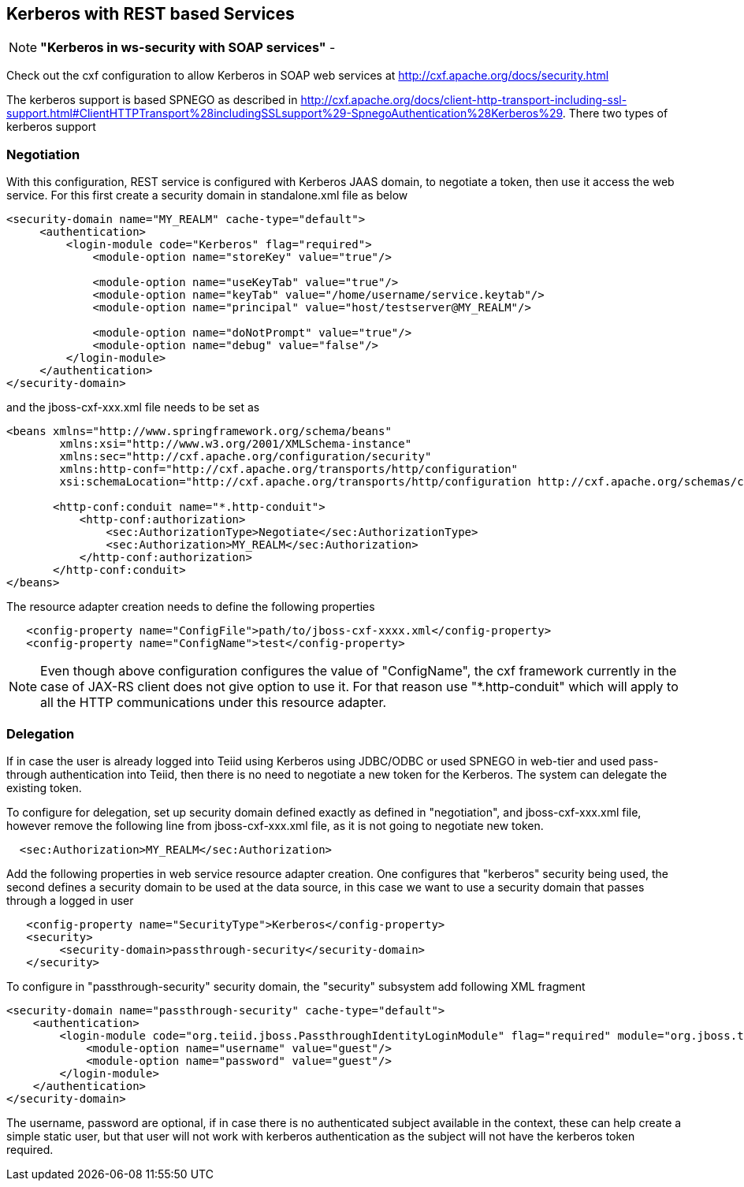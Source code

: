 
== Kerberos with REST based Services

NOTE: *"Kerberos in ws-security with SOAP services"* - 

Check out the cxf configuration to allow Kerberos in SOAP web services at http://cxf.apache.org/docs/security.html[http://cxf.apache.org/docs/security.html]

The kerberos support is based SPNEGO as described in http://cxf.apache.org/docs/client-http-transport-including-ssl-support.html#ClientHTTPTransport%28includingSSLsupport%29-SpnegoAuthentication%28Kerberos%29[http://cxf.apache.org/docs/client-http-transport-including-ssl-support.html#ClientHTTPTransport%28includingSSLsupport%29-SpnegoAuthentication%28Kerberos%29]. There two types of kerberos support

=== Negotiation

With this configuration, REST service is configured with Kerberos JAAS domain, to negotiate a token, then use it access the web service. For this first create a security domain in standalone.xml file as below

[source,xml]
----
<security-domain name="MY_REALM" cache-type="default">
     <authentication>
         <login-module code="Kerberos" flag="required">
             <module-option name="storeKey" value="true"/>
             
             <module-option name="useKeyTab" value="true"/>
             <module-option name="keyTab" value="/home/username/service.keytab"/>
             <module-option name="principal" value="host/testserver@MY_REALM"/>

             <module-option name="doNotPrompt" value="true"/>
             <module-option name="debug" value="false"/>
         </login-module>
     </authentication>
</security-domain> 
----

and the jboss-cxf-xxx.xml file needs to be set as

[source,xml]
----
<beans xmlns="http://www.springframework.org/schema/beans"  
        xmlns:xsi="http://www.w3.org/2001/XMLSchema-instance"  
        xmlns:sec="http://cxf.apache.org/configuration/security"  
        xmlns:http-conf="http://cxf.apache.org/transports/http/configuration"  
        xsi:schemaLocation="http://cxf.apache.org/transports/http/configuration http://cxf.apache.org/schemas/configuration/http-conf.xsd http://www.springframework.org/schema/beans http://www.springframework.org/schema/beans/spring-beans-2.0.xsd http://cxf.apache.org/configuration/security http://cxf.apache.org/schemas/configuration/security.xsd">  
 
       <http-conf:conduit name="*.http-conduit">
           <http-conf:authorization>
               <sec:AuthorizationType>Negotiate</sec:AuthorizationType>
               <sec:Authorization>MY_REALM</sec:Authorization>
           </http-conf:authorization>
       </http-conf:conduit>
</beans>
----

The resource adapter creation needs to define the following properties

[source,xml]
----
   <config-property name="ConfigFile">path/to/jboss-cxf-xxxx.xml</config-property>
   <config-property name="ConfigName">test</config-property>
----

NOTE: Even though above configuration configures the value of "ConfigName", the cxf framework currently in the case of JAX-RS client does not give option to use it. For that reason use "*.http-conduit" which will
apply to all the HTTP communications under this resource adapter.

=== Delegation

If in case the user is already logged into Teiid using Kerberos using JDBC/ODBC or used SPNEGO in web-tier and used pass-through authentication into Teiid, then there is no need to negotiate a new token for the Kerberos. The system can delegate the existing token.

To configure for delegation, set up security domain defined exactly as defined in "negotiation", and jboss-cxf-xxx.xml file, however remove the following line from jboss-cxf-xxx.xml file, as it is not going to
negotiate new token.

[source,xml]
----
  <sec:Authorization>MY_REALM</sec:Authorization>
----

Add the following properties in web service resource adapter creation. One configures that "kerberos" security being used, the second defines a security domain to be used at the data source, in this case we want to use a security domain that passes through a logged in user

[source,xml]
----
   <config-property name="SecurityType">Kerberos</config-property>
   <security>  
        <security-domain>passthrough-security</security-domain>  
   </security> 
----

To configure in "passthrough-security" security domain, the "security" subsystem add following XML fragment

[source,xml]
----
<security-domain name="passthrough-security" cache-type="default">  
    <authentication>  
        <login-module code="org.teiid.jboss.PassthroughIdentityLoginModule" flag="required" module="org.jboss.teiid">  
            <module-option name="username" value="guest"/>  
            <module-option name="password" value="guest"/>  
        </login-module>  
    </authentication>  
</security-domain>  
----

The username, password are optional, if in case there is no authenticated subject available in the context, these can help create a simple static user, but that user will not work with kerberos authentication as the subject will not have the kerberos token required.

